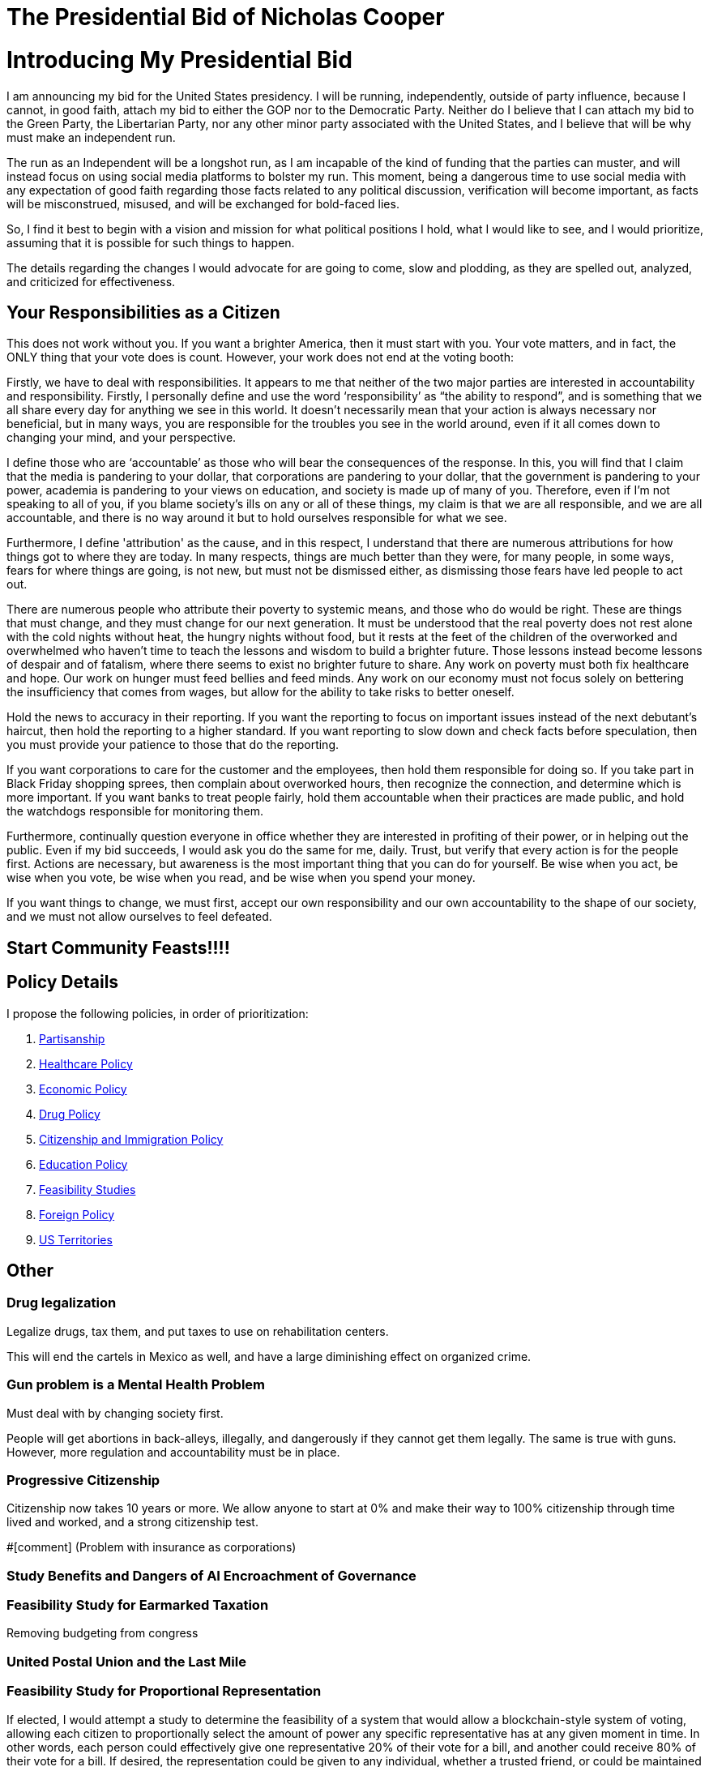 = The Presidential Bid of Nicholas Cooper

:toc: right

= Introducing My Presidential Bid
I am announcing my bid for the United States presidency. I will be running, independently, outside of party influence, because I cannot, in good faith, attach my bid to either the GOP nor to the Democratic Party. Neither do I believe that I can attach my bid to the Green Party, the Libertarian Party, nor any other minor party associated with the United States, and I believe that will be why must make an independent run.

The run as an Independent will be a longshot run, as I am incapable of the kind of funding that the parties can muster, and will instead focus on using social media platforms to bolster my run. This moment, being a dangerous time to use social media with any expectation of good faith regarding those facts related to any political discussion, verification will become important, as facts will be misconstrued, misused, and will be exchanged for bold-faced lies.

So, I find it best to begin with a vision and mission for what political positions I hold, what I would like to see, and I would prioritize, assuming that it is possible for such things to happen.

The details regarding the changes I would advocate for are going to come, slow and plodding, as they are spelled out, analyzed, and criticized for effectiveness.

== Your Responsibilities as a Citizen
This does not work without you. If you want a brighter America, then it must start with you. Your vote matters, and in fact, the ONLY thing that your vote does is count. However, your work does not end at the voting booth:

Firstly, we have to deal with responsibilities. It appears to me that neither of the two major parties are interested in accountability and responsibility. Firstly, I personally define and use the word ‘responsibility’ as “the ability to respond”, and is something that we all share every day for anything we see in this world. It doesn’t necessarily mean that your action is always necessary nor beneficial, but in many ways, you are responsible for the troubles you see in the world around, even if it all comes down to changing your mind, and your perspective.

I define those who are ‘accountable’ as those who will bear the consequences of the response. In this, you will find that I claim that the media is pandering to your dollar, that corporations are pandering to your dollar, that the government is pandering to your power, academia is pandering to your views on education, and society is made up of many of you. Therefore, even if I’m not speaking to all of you, if you blame society’s ills on any or all of these things, my claim is that we are all responsible, and we are all accountable, and there is no way around it but to hold ourselves responsible for what we see.

Furthermore, I define 'attribution' as the cause, and in this respect, I understand that there are numerous attributions for how things got to where they are today. In many respects, things are much better than they were, for many people, in some ways, fears for where things are going, is not new, but must not be dismissed either, as dismissing those fears have led people to act out.

There are numerous people who attribute their poverty to systemic means, and those who do would be right. These are things that must change, and they must change for our next generation. It must be understood that the real poverty does not rest alone with the cold nights without heat, the hungry nights without food, but it rests at the feet of the children of the overworked and overwhelmed who haven’t time to teach the lessons and wisdom to build a brighter future. Those lessons instead become lessons of despair and of fatalism, where there seems to exist no brighter future to share. Any work on poverty must both fix healthcare and hope. Our work on hunger must feed bellies and feed minds. Any work on our economy must not focus solely on bettering the insufficiency that comes from wages, but allow for the ability to take risks to better oneself.

Hold the news to accuracy in their reporting. If you want the reporting to focus on important issues instead of the next debutant’s haircut, then hold the reporting to a higher standard. If you want reporting to slow down and check facts before speculation, then you must provide your patience to those that do the reporting.

If you want corporations to care for the customer and the employees, then hold them responsible for doing so. If you take part in Black Friday shopping sprees, then complain about overworked hours, then recognize the connection, and determine which is more important. If you want banks to treat people fairly, hold them accountable when their practices are made public, and hold the watchdogs responsible for monitoring them.

Furthermore, continually question everyone in office whether they are interested in profiting of their power, or in helping out the public. Even if my bid succeeds, I would ask you do the same for me, daily. Trust, but verify that every action is for the people first.
Actions are necessary, but awareness is the most important thing that you can do for yourself. Be wise when you act, be wise when you vote, be wise when you read, and be wise when you spend your money.

If you want things to change, we must first, accept our own responsibility and our own accountability to the shape of our society, and we must not allow ourselves to feel defeated.

== Start Community Feasts!!!!

== Policy Details
I propose the following policies, in order of prioritization:

. link:partisanship.adoc[Partisanship]

. link:healthcare.adoc[Healthcare Policy]

. link:economy.adoc[Economic Policy]

. link:drugs.adoc[Drug Policy]

. link:citizenship.adoc[Citizenship and Immigration Policy]

. link:education.adoc[Education Policy]

. link:moonshots.adoc[Feasibility Studies]

. link:foreign_policy.adoc[Foreign Policy]

. link:us_territories.adoc[US Territories]

== Other
=== Drug legalization
Legalize drugs, tax them, and put taxes to use on rehabilitation centers.

This will end the cartels in Mexico as well, and have a large diminishing effect on organized crime.

=== Gun problem is a Mental Health Problem
Must deal with by changing society first. 

People will get abortions in back-alleys, illegally, and dangerously if they cannot get them legally. The same is true with guns. However, more regulation and accountability must be in place.

=== Progressive Citizenship
Citizenship now takes 10 years or more. We allow anyone to start at 0% and make their way to 100% citizenship through time lived and worked, and a strong citizenship test.

#[comment] (Problem with insurance as corporations)

=== Study Benefits and Dangers of AI Encroachment of Governance
=== Feasibility Study for Earmarked Taxation
Removing budgeting from congress

=== United Postal Union and the Last Mile

=== Feasibility Study for Proportional Representation
If elected, I would attempt a study to determine the feasibility of a system that would allow a blockchain-style system of voting, allowing each citizen to proportionally select the amount of power any specific representative has at any given moment in time. In other words, each person could effectively give one representative 20% of their vote for a bill, and another could receive 80% of their vote for a bill. If desired, the representation could be given to any individual, whether a trusted friend, or could be maintained to vote for each bill.
The benefits of such a style of voting would be:

* Absolute responsibility – You can vote yourself, or have someone else do it who is more likely to read each part of the bill being passed.
* Immediate – You can change who represents you on-the-fly, if someone is found to be acting outside of their promises.

There are numerous things that we’d have to get right before it could work, and this is where the feasibility study will demonstrate the possibility or the infeasibility in doing so:

* Security – It would be necessary for us to authorize by citizenship, and to ensure malicious actors cannot overtake the system.
* Ease – It would be necessary to demonstrate that even the technologically illiterate could use the system and so would those without access to technology. This may mean blockchain with paper backing.
* Anonymity – It is almost a conflicting requirement that a vote be authorized and yet anonymous, and makes the idea of using blockchain very difficult.

There are so many things that also need to be considered that require such a study before any governing organization would ever consider such an idea.

=== Git for Laws
Version control and subsystems for law. How to deal law during crisis (i.e. no electricity)

=== Pay for Teachers as a Function of Student Pay
50% of students are those you teach directly, and the other 50% are randomly chosen from around the country. How to deal with immigration and emigration?

=== Feasibility of Blockchain Currency

* Backed up by physical currency
* For anonymity sake, the security situation will have to be dealt with as in the election format
* 

=== Fund an Experieent Reproduction Platform for Biomedical and Psychiatric Experiments
https://en.wikipedia.org/wiki/Replication_crisis#Funding_for_replication_studies
